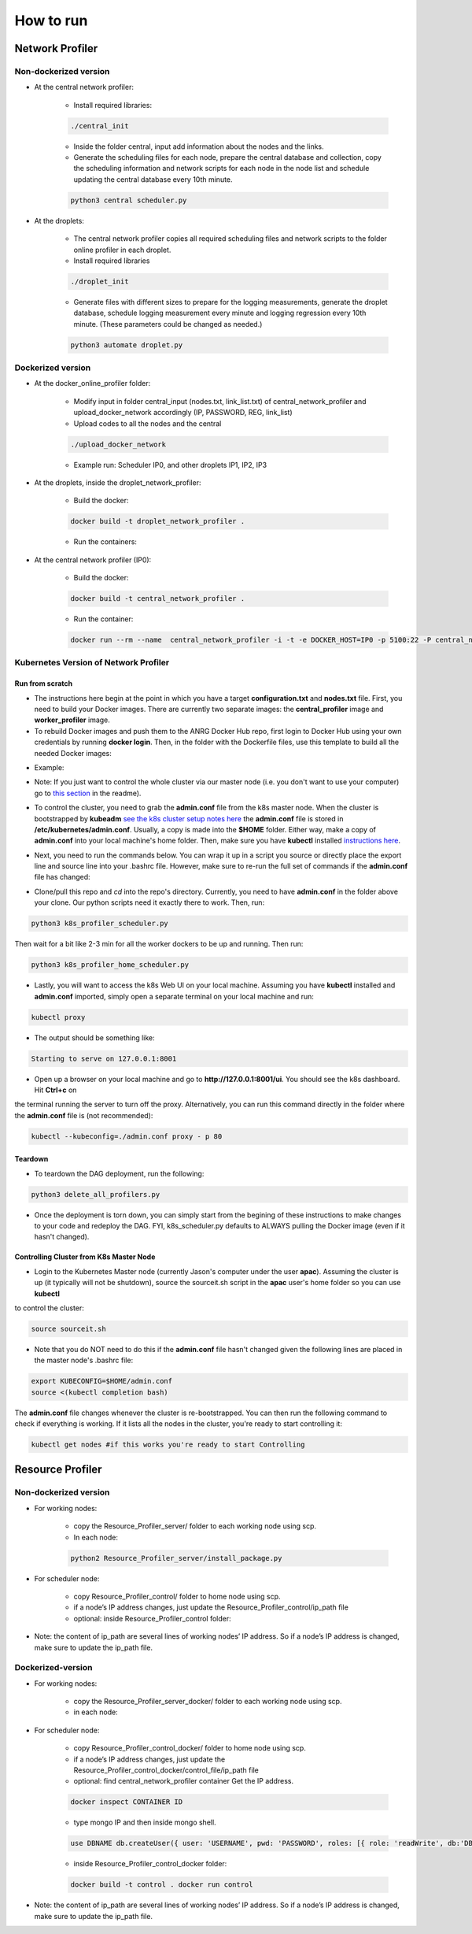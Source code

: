 How to run
**********



Network Profiler
================


Non-dockerized version
----------------------

- At the central network profiler:
    
    - Install required libraries: 

    .. code-block:: bash

		./central_init 

    - Inside the folder central, input add information about the nodes and the links.
    
    - Generate the scheduling files for each node, prepare the central database and collection, copy the scheduling information and network scripts for each node in the node list and schedule updating the central database every 10th minute.

    .. code-block:: python

		python3 central scheduler.py 

- At the droplets:

    - The central network profiler copies all required scheduling files and network scripts to the folder online profiler in each droplet.
     
    - Install required libraries

    .. code-block:: bash

		./droplet_init 

    - Generate files with different sizes to prepare for the logging measurements, generate the droplet database, schedule logging measurement every minute and logging regression every 10th minute. (These parameters could be changed as needed.)

    .. code-block:: python

	    python3 automate droplet.py



Dockerized version
------------------

- At the docker_online_profiler folder:
    
    - Modify input in folder central_input (nodes.txt, link_list.txt) of central_network_profiler and upload_docker_network accordingly (IP, PASSWORD, REG, link_list)

    - Upload codes to all the nodes and the central

    .. code-block:: bash

	    ./upload_docker_network  

    - Example run: Scheduler IP0, and other droplets IP1, IP2, IP3

- At the droplets, inside the droplet_network_profiler:

    - Build the docker: 

    .. code-block:: bash

	    docker build -t droplet_network_profiler .

    
    - Run the containers:

    .. code-block:: bash
		    :linenos:

        docker run --rm --name droplet_network_profiler -t -i -e DOCKER_HOST=IP1 -p 5100:22 -P droplet_network_profiler

        docker run --rm --name droplet_network_profiler -t -i -e DOCKER_HOST=IP2 -p 5100:22 -P droplet_network_profiler

        docker run --rm --name droplet_network_profiler -t -i -e DOCKER_HOST=IP3 -p 5100:22 -P droplet_network_profiler

- At the central network profiler (IP0):
     
    - Build the docker: 

    .. code-block:: bash

	    docker build -t central_network_profiler .

    - Run the container:

    .. code-block:: bash

    	docker run --rm --name  central_network_profiler -i -t -e DOCKER_HOST=IP0 -p 5100:22 -P central_network_profiler


Kubernetes Version of Network Profiler
--------------------------------------

Run from scratch
^^^^^^^^^^^^^^^^

- The instructions here begin at the point in which you have a target **configuration.txt** and **nodes.txt** file. First, you need to build your Docker images. There are currently two separate images: the **central_profiler** image and **worker_profiler** image.

- To rebuild Docker images and push them to the ANRG Docker Hub repo, first login to Docker Hub using your own credentials by running **docker login**. Then, in the folder with the Dockerfile files, use this template to build all the needed Docker images:


.. code-block:: bash
   :linenos:

   docker build -f $target_dockerfile . -t $dockerhub_user/$repo_name:$tag
   docker push $dockerhub_user/$repo_name:$tag

- Example:

.. code-block:: bash
   :linenos:

   docker build -f Network_Profiler/central_network_profiler/Dockerfile . -t anrg/central_profiler:v1
   docker push anrg/central_profiler:v1
   docker build -f Network_Profiler/droplet_network_profiler/Dockerfile . -t anrg/worker_profiler:v1
   docker push anrg/worker_profiler:v1

- Note: If you just want to control the whole cluster via our master node (i.e. you don't want to use your computer) go to `this section`_   in the readme).

.. _this section: #controlling-cluster-from-k8s-master-node

- To control the cluster, you need to grab the **admin.conf** file from the k8s master node. When the cluster is bootstrapped by **kubeadm** `see the k8s cluster setup notes here`_ the **admin.conf** file is stored in **/etc/kubernetes/admin.conf**. Usually, a copy is made into the **$HOME** folder. Either way, make a copy of **admin.conf** into your local machine's home folder. Then, make sure you have **kubectl** installed `instructions here`_. 

.. _see the k8s cluster setup notes here: https://drive.google.com/open?id=1NeewrSx9Bp3oNOGGpgyfKBjul1NbSB8kHqy7gslxtKk

.. _instructions here: https://kubernetes.io/docs/tasks/tools/install-kubectl/


- Next, you need to run the commands below. You can wrap it up in a script you source or directly place the export line and source line into your .bashrc file. However, make sure to re-run the full set of commands if the **admin.conf** file has changed:

.. code-block:: bash
   :linenos:

   sudo chown $(id -u):$(id -g) $HOME/admin.conf
   export KUBECONFIG=$HOME/admin.conf #check if it works with `kubectl get nodes`
   source <(kubectl completion bash)

	    

- Clone/pull this repo and `cd` into the repo's directory. Currently, you need to have **admin.conf** in the folder above your clone. Our python scripts need it exactly there to work. Then, run:

.. code-block:: python

   python3 k8s_profiler_scheduler.py

Then wait for a bit like 2-3 min for all the worker dockers to be up and running. Then run:

.. code-block:: python

   python3 k8s_profiler_home_scheduler.py


- Lastly, you will want to access the k8s Web UI on your local machine. Assuming you have **kubectl** installed and **admin.conf** imported, simply open a separate terminal on your local machine and run:

.. code-block:: python

   kubectl proxy
    	

- The output should be something like:

.. code-block:: text

   Starting to serve on 127.0.0.1:8001

- Open up a browser on your local machine and go to **http://127.0.0.1:8001/ui**. You should see the k8s dashboard. Hit **Ctrl+c** on
the terminal running the server to turn off the proxy. Alternatively, you can
run this command directly in the folder where the **admin.conf** file is (not 
recommended):

.. code-block:: bash

   kubectl --kubeconfig=./admin.conf proxy - p 80


Teardown
^^^^^^^^

- To teardown the DAG deployment, run the following:
    
.. code-block:: python

	python3 delete_all_profilers.py

- Once the deployment is torn down, you can simply start from the begining of these instructions to make changes to your code and redeploy the DAG. FYI, k8s_scheduler.py defaults to ALWAYS pulling the Docker image (even if it hasn't changed).

Controlling Cluster from K8s Master Node
^^^^^^^^^^^^^^^^^^^^^^^^^^^^^^^^^^^^^^^^

- Login to the Kubernetes Master node (currently Jason's computer under the user **apac**). Assuming the cluster is up (it typically will not be shutdown), source the sourceit.sh script in the **apac** user's home folder so you can use **kubectl**
to  control the cluster:
    
.. code-block:: bash

	source sourceit.sh

- Note that you do NOT need to do this if the **admin.conf** file hasn't changed  given the following lines are placed in the master node's .bashrc file:

.. code-block:: bash

    export KUBECONFIG=$HOME/admin.conf
    source <(kubectl completion bash)

The **admin.conf** file changes whenever the cluster is re-bootstrapped. You can 
then run the following command to check if everything is working. If it lists 
all the nodes in the cluster, you're ready to start controlling it:

.. code-block:: bash

	kubectl get nodes #if this works you're ready to start Controlling

Resource Profiler
=================

Non-dockerized version
----------------------

- For working nodes: 

	- copy the Resource_Profiler_server/ folder to each working node using scp. 
	- In each node: 

	.. code-block:: python

		python2 Resource_Profiler_server/install_package.py

- For scheduler node:

	- copy Resource_Profiler_control/ folder to home node using scp.
	- if a node’s IP address changes, just update the Resource_Profiler_control/ip_path file 
	- optional: inside Resource_Profiler_control folder: 

	.. code-block:: python
		:linenos:

		python2 install_package.py 
		python2 jobs.py &

- Note: the content of ip_path are several lines of working nodes’ IP address. So if a node’s IP address is changed, make sure to update the ip_path file.

Dockerized-version
------------------

- For working nodes: 
	
	- copy the Resource_Profiler_server_docker/ folder to each working node using scp.
	- in each node:

	.. code-block:: bash
	   :linenos:
	   
	   docker build -t server . 
	   docker run -d -p 49155:5000 server

- For scheduler node:

	- copy Resource_Profiler_control_docker/ folder to home node using scp.
	- if a node’s IP address changes, just update the Resource_Profiler_control_docker/control_file/ip_path file 
	- optional: find central_network_profiler container Get the IP address. 

	.. code-block:: bash

		docker inspect CONTAINER ID

	- type mongo IP and then inside mongo shell. 

	.. code-block:: bash

		use DBNAME db.createUser({ user: 'USERNAME', pwd: 'PASSWORD', roles: [{ role: 'readWrite', db:'DBNAME'}] }}

	- inside Resource_Profiler_control_docker folder: 

	.. code-block:: bash

		docker build -t control . docker run control

- Note: the content of ip_path are several lines of working nodes’ IP address. So if a node’s IP address is changed, make sure to update the ip_path file.
